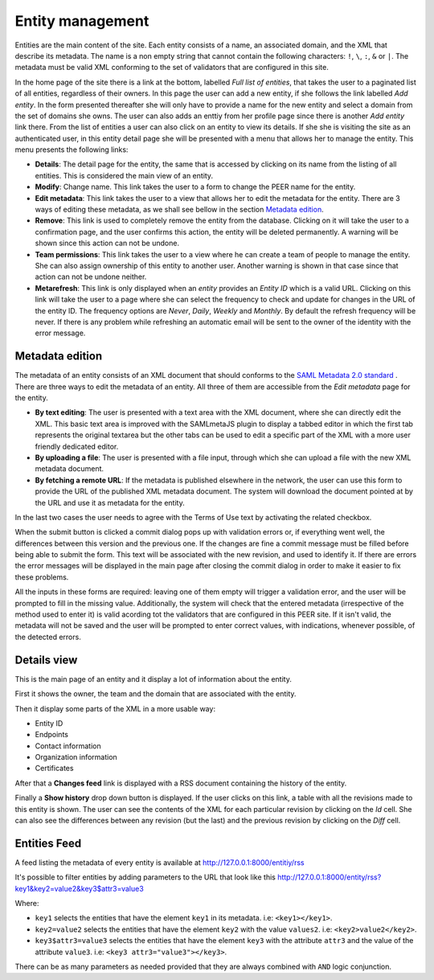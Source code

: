 .. _entity-management:

Entity management
=================

Entities are the main content of the site. Each entity consists of a name,
an associated domain, and the XML that describe its metadata. The name is a
non empty string that cannot contain the following characters: ``!``, ``\``,
``:``, ``&`` or ``|``. The metadata must be valid XML conforming to the set
of validators that are configured in this site.

In the home page of the site there is a link at the bottom, labelled *Full
list of entities*, that takes the user to a paginated list of all entities,
regardless of their owners. In this page the user can add a new entity, if
she follows the link labelled *Add entity*. In the form presented thereafter
she will only have to provide a name for the new entity and select a domain
from the set of domains she owns. The user can also adds an enttiy from her
profile page since there is another *Add entity* link there. From the list
of entities a user can also click on an entity to view its details. If she
she is visiting the site as an authenticated user, in this entity detail
page she will be presented with a menu that allows her to manage the entity.
This menu presents the following links:

* **Details**: The detail page for the entity, the same that is accessed by
  clicking on its name from the listing of all entities. This is considered
  the main view of an entity.
* **Modify**: Change name. This link takes the user to a form to change the
  PEER name for
  the entity.
* **Edit metadata**: This link takes the user to a view that allows her to
  edit the metadata for the entity. There are 3 ways of editing these
  metadata, as we shall see bellow in the section `Metadata edition`_.
* **Remove**: This link is used to completely remove the entity from the
  database. Clicking on it will take the user to a confirmation page, and
  the user confirms this action, the entity will be deleted permanently. A
  warning will be shown since this action can not be undone.
* **Team permissions**: This link takes the user to a view where he can
  create a team of people to manage the entity. She can also assign ownership
  of this entity to another user. Another warning is shown in that case since
  that action can not be undone neither.

* **Metarefresh**: This link is only displayed when an *entity* provides an
  *Entity ID* which is a valid URL. Clicking on this link will take the user to
  a page where she can select the frequency to check and update for changes in
  the URL of the entity ID. The frequency options are *Never*, *Daily*, *Weekly*
  and *Monthly*. By default the refresh frequency will be never. If there is any
  problem while refreshing an automatic email will be sent to the owner of the
  identity with the error message.

Metadata edition
----------------

The metadata of an entity consists of an XML document that should conforms to
the `SAML Metadata 2.0 standard
<http://docs.oasis-open.org/security/saml/v2.0/saml-metadata-2.0-os.pdf>`_ .
There are three ways to edit the metadata of an entity. All three of them
are accessible from the *Edit metadata* page for the entity.

* **By text editing**: The user is presented with a text area with the XML
  document, where she can directly edit the XML. This basic text area is
  improved with the SAMLmetaJS plugin to display a tabbed editor in which
  the first tab represents the original textarea but the other tabs can be
  used to edit a specific part of the XML with a more user friendly dedicated
  editor.
* **By uploading a file**: The user is presented with a file input, through
  which she can upload a file with the new XML metadata document.
* **By fetching a remote URL**: If the metadata is published elsewhere in
  the network, the user can use this form to provide the URL of the published
  XML metadata document. The system will download the document pointed at by
  the URL and use it as metadata for the entity.

In the last two cases the user needs to agree with the Terms of Use text by
activating the related checkbox.

When the submit button is clicked a commit dialog pops up with validation
errors or, if everything went well, the differences between this version
and the previous one. If the changes are fine a commit message must be
filled before being able to submit the form. This text will be associated
with the new revision, and used to identify it. If there are errors the error
messages will be displayed in the main page after closing the commit dialog
in order to make it easier to fix these problems.

All the inputs in these forms are required: leaving one of them empty will
trigger a validation error, and the user will be prompted to fill in the
missing value. Additionally, the system will check that the entered metadata
(irrespective of the method used to enter it) is valid acording tot the
validators that are configured in this PEER site. If it isn't valid,
the metadata will not be saved and the user will be prompted to enter
correct values, with indications, whenever possible, of the detected errors.

Details view
------------

This is the main page of an entity and it display a lot of information about
the entity.

First it shows the owner, the team and the domain that are associated with
the entity.

Then it display some parts of the XML in a more usable way:

* Entity ID
* Endpoints
* Contact information
* Organization information
* Certificates

After that a **Changes feed** link is displayed with a RSS document
containing the history of the entity.

Finally a **Show history** drop down button is displayed. If the user clicks
on this link, a table with all the revisions made to this entity is shown.
The user can see the contents of the XML for each particular revision by
clicking on the *Id* cell. She can also see the differences between any
revision (but the last) and the previous revision by clicking on the *Diff*
cell.


Entities Feed
-------------

A feed listing the metadata of every entity is available at
http://127.0.0.1:8000/entitiy/rss

It's possible to filter entities by adding parameters to the URL that
look like this
http://127.0.0.1:8000/entity/rss?key1&key2=value2&key3$attr3=value3

Where:

* ``key1`` selects the entities that have the element ``key1`` in its
  metadata. i.e: ``<key1></key1>``.
* ``key2=value2`` selects the entities that have the element ``key2`` with
  the value ``values2``. i.e: ``<key2>value2</key2>``.
* ``key3$attr3=value3`` selects the entities that have the element ``key3``
  with the attribute ``attr3`` and the value of the attribute ``value3``. i.e:
  ``<key3 attr3="value3"></key3>``.


There can be as many parameters as needed provided that they are always
combined with ``AND`` logic conjunction.
